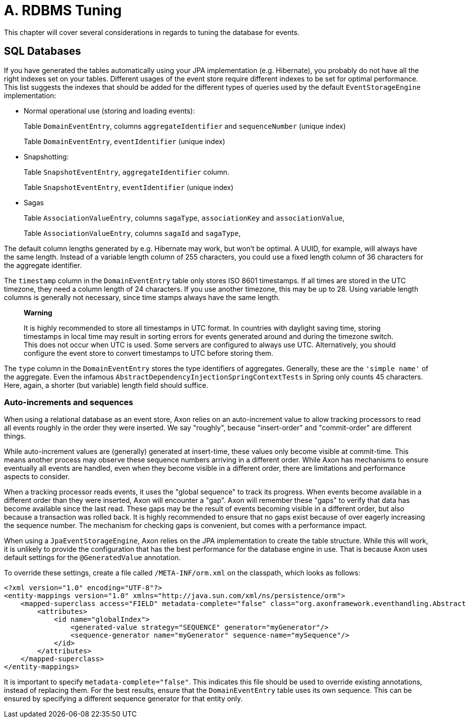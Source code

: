 = A. RDBMS Tuning

This chapter will cover several considerations in regards to tuning the database for events.

== SQL Databases

If you have generated the tables automatically using your JPA implementation (e.g.
Hibernate), you probably do not have all the right indexes set on your tables.
Different usages of the event store require different indexes to be set for optimal performance.
This list suggests the indexes that should be added for the different types of queries used by the default `EventStorageEngine` implementation:

* Normal operational use (storing and loading events):
+
Table `DomainEventEntry`, columns `aggregateIdentifier` and `sequenceNumber` (unique index)
+
Table `DomainEventEntry`, `eventIdentifier` (unique index)

* Snapshotting:
+
Table `SnapshotEventEntry`, `aggregateIdentifier` column.
+
Table `SnapshotEventEntry`, `eventIdentifier` (unique index)

* Sagas
+
Table `AssociationValueEntry`, columns `sagaType`, `associationKey` and `associationValue`,
+
Table `AssociationValueEntry`, columns `sagaId` and `sagaType`,

The default column lengths generated by e.g.
Hibernate may work, but won't be optimal.
A UUID, for example, will always have the same length.
Instead of a variable length column of 255 characters, you could use a fixed length column of 36 characters for the aggregate identifier.

The `timestamp` column in the `DomainEventEntry` table only stores ISO 8601 timestamps.
If all times are stored in the UTC timezone, they need a column length of 24 characters.
If you use another timezone, this may be up to 28.
Using variable length columns is generally not necessary, since time stamps always have the same length.

____
*Warning*

It is highly recommended to store all timestamps in UTC format.
In countries with daylight saving time, storing timestamps in local time may result in sorting errors for events generated around and during the timezone switch.
This does not occur when UTC is used.
Some servers are configured to always use UTC.
Alternatively, you should configure the event store to convert timestamps to UTC before storing them.
____

The `type` column in the `DomainEventEntry` stores the type identifiers of aggregates.
Generally, these are the `'simple name'` of the aggregate.
Even the infamous `AbstractDependencyInjectionSpringContextTests` in Spring only counts 45 characters.
Here, again, a shorter (but variable) length field should suffice.

=== Auto-increments and sequences

When using a relational database as an event store, Axon relies on an auto-increment value to allow tracking processors to read all events roughly in the order they were inserted.
We say "roughly", because "insert-order" and "commit-order" are different things.

While auto-increment values are (generally) generated at insert-time, these values only become visible at commit-time.
This means another process may observe these sequence numbers arriving in a different order.
While Axon has mechanisms to ensure eventually all events are handled, even when they become visible in a different order, there are limitations and performance aspects to consider.

When a tracking processor reads events, it uses the "global sequence" to track its progress.
When events become available in a different order than they were inserted, Axon will encounter a "gap".
Axon will remember these "gaps" to verify that data has become available since the last read.
These gaps may be the result of events becoming visible in a different order, but also because a transaction was rolled back.
It is highly recommended to ensure that no gaps exist because of over eagerly increasing the sequence number.
The mechanism for checking gaps is convenient, but comes with a performance impact.

When using a `JpaEventStorageEngine`, Axon relies on the JPA implementation to create the table structure.
While this will work, it is unlikely to provide the configuration that has the best performance for the database engine in use.
That is because Axon uses default settings for the `@GeneratedValue` annotation.

To override these settings, create a file called `/META-INF/orm.xml` on the classpath, which looks as follows:

[,markup]
----
<?xml version="1.0" encoding="UTF-8"?>
<entity-mappings version="1.0" xmlns="http://java.sun.com/xml/ns/persistence/orm">
    <mapped-superclass access="FIELD" metadata-complete="false" class="org.axonframework.eventhandling.AbstractSequencedDomainEventEntry">
        <attributes>
            <id name="globalIndex">
                <generated-value strategy="SEQUENCE" generator="myGenerator"/>
                <sequence-generator name="myGenerator" sequence-name="mySequence"/>
            </id>
        </attributes>
    </mapped-superclass>
</entity-mappings>
----

It is important to specify `metadata-complete="false"`.
This indicates this file should be used to override existing annotations, instead of replacing them.
For the best results, ensure that the `DomainEventEntry` table uses its own sequence.
This can be ensured by specifying a different sequence generator for that entity only.
